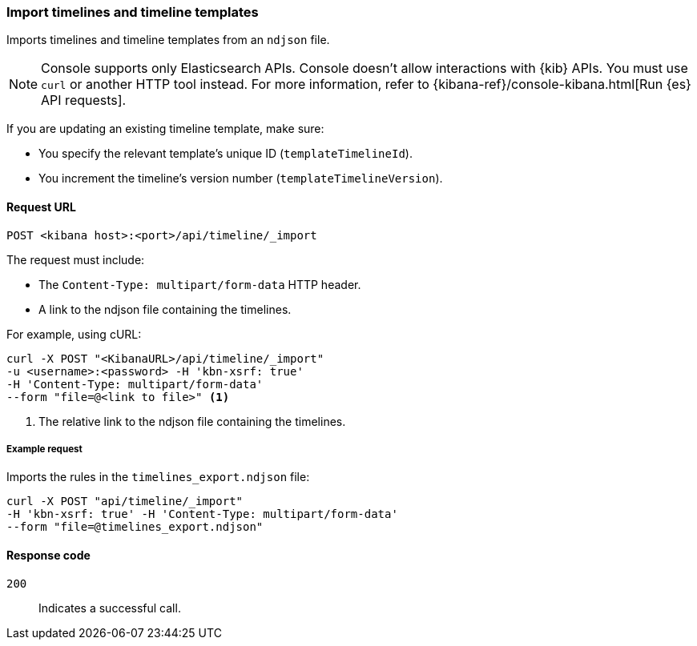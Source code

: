[[timeline-api-import]]
=== Import timelines and timeline templates

Imports timelines and timeline templates from an `ndjson` file.

NOTE: Console supports only Elasticsearch APIs. Console doesn't allow interactions with {kib} APIs. You must use `curl` or another HTTP tool instead. For more information, refer to {kibana-ref}/console-kibana.html[Run {es} API requests].

If you are updating an existing timeline template, make sure:

* You specify the relevant template's unique ID (`templateTimelineId`).
* You increment the timeline's version number (`templateTimelineVersion`).

==== Request URL

`POST <kibana host>:<port>/api/timeline/_import`

The request must include:

* The `Content-Type: multipart/form-data` HTTP header.
* A link to the ndjson file containing the timelines.

For example, using cURL:

[source,console]
--------------------------------------------------
curl -X POST "<KibanaURL>/api/timeline/_import"
-u <username>:<password> -H 'kbn-xsrf: true'
-H 'Content-Type: multipart/form-data'
--form "file=@<link to file>" <1>
--------------------------------------------------
<1> The relative link to the ndjson file containing the timelines.

===== Example request

Imports the rules in the `timelines_export.ndjson` file:

[source,console]
--------------------------------------------------
curl -X POST "api/timeline/_import"
-H 'kbn-xsrf: true' -H 'Content-Type: multipart/form-data'
--form "file=@timelines_export.ndjson"
--------------------------------------------------

==== Response code

`200`::
    Indicates a successful call.
